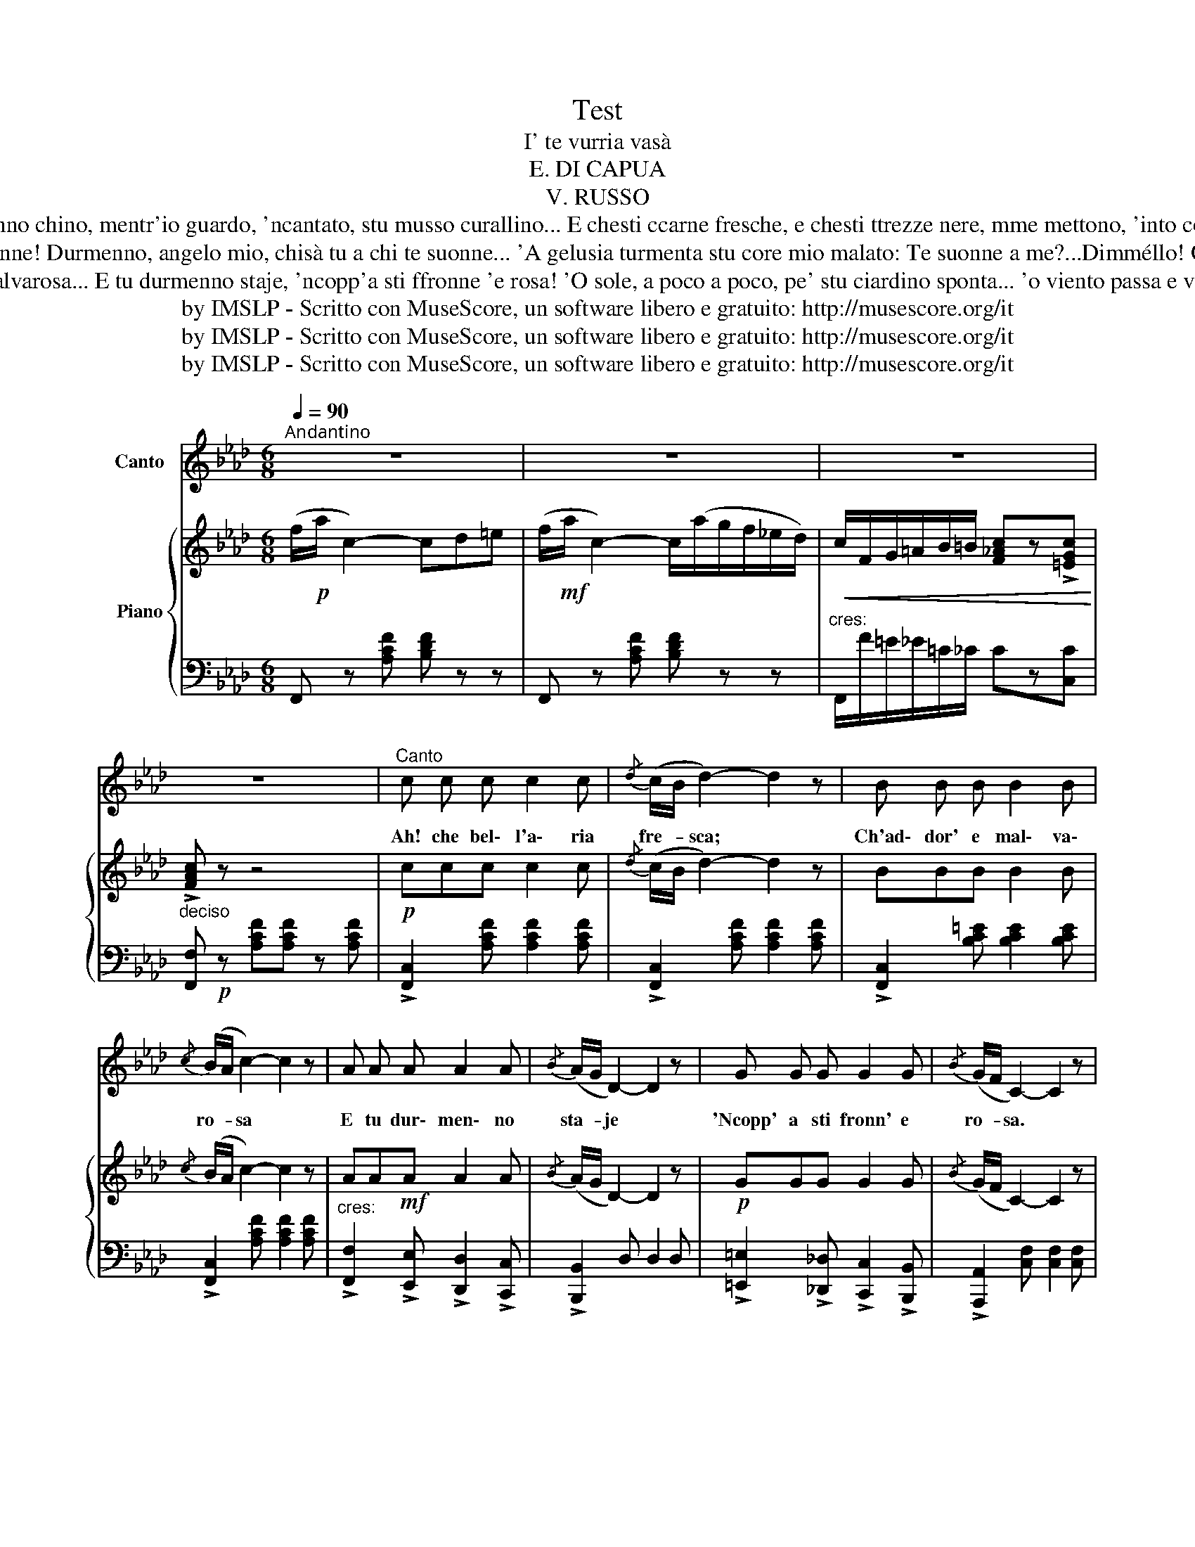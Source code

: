 X:1
T:Test
T:I' te vurria vasà
T:E. DI CAPUA
T:V. RUSSO
T:Tu duorme oje Rosa mia... e duorme a suonno chino, mentr'io guardo, 'ncantato, stu musso curallino... E chesti ccarne fresche, e chesti ttrezze nere, mme mettono, 'into core, mille male penziere! I' te vurría vasá...
T:Sento stu core tujo ca sbatte comm'a ll'onne! Durmenno, angelo mio, chisà tu a chi te suonne... 'A gelusia turmenta stu core mio malato: Te suonne a me?...Dimméllo! O pure suonne a n'ato? I' te vurría vasá...
T:« Ah! Che bell'aria fresca... Ch'addore 'e malvarosa... E tu durmenno staje, 'ncopp'a sti ffronne 'e rosa! 'O sole, a poco a poco, pe' stu ciardino sponta... 'o viento passa e vasa stu ricciulillo 'nfronte! I' te vurría vasá...
T:by IMSLP - Scritto con MuseScore, un software libero e gratuito: http://musescore.org/it
T:by IMSLP - Scritto con MuseScore, un software libero e gratuito: http://musescore.org/it
T:by IMSLP - Scritto con MuseScore, un software libero e gratuito: http://musescore.org/it
Z:by IMSLP - Scritto con MuseScore, un software libero e gratuito: http://musescore.org/it
%%score 1 { ( 2 5 ) | ( 3 4 ) }
L:1/8
Q:1/4=90
M:6/8
K:Ab
V:1 treble nm="Canto"
V:2 treble nm="Piano"
V:5 treble 
V:3 bass 
V:4 bass 
V:1
"^Andantino  " z6 | z6 | z6 | z6 |"^Canto" c c c c2 c |{/d} (c/B/ d2-) d2 z | B B B B2 B | %7
w: ||||Ah! che bel\- l'a\- ria|fre- * sca; *|Ch'ad\- dor' e mal\- va\-|
{/c} (B/A/ c2-) c2 z | A A A A2 A |{/B} (A/G/ D2-) D2 z | G G G G2 G |{/B} (G/F/ C2-) C2 z | %12
w: ro- * sa *|E tu dur\- men\- no|sta- * je *|'Ncopp' a sti fronn' e|ro- * sa. *|
 c c c c2 c |{/d} (c/B/ d2-) d2 z | B B B B2 B |{/c} (B/A/ c2-) c2 z | A A A A2 A | %17
w: O so\- lea po\- coa|po- * co *|pe stu ciar\- di\- no|spo- * nte; *|'O vien\- to pa\- sae|
{/B} (A/G/ d2-) d2 z | c c c (3B/c/B/ G A | (3G/A/G/ F2- F2 z ||[K:F] c c c d2 e | %21
w: va- * sa *|Stu ric\- ciu\- lil _ _ _ lo|'nfro- * * nte *|I te vur\- ria va\-|
 (3e/f/e/ d2- d2 z | c c c d2 e | (3e/f/e/ d2- d2 z |"^cres:" d d d e2{/a} f | e3 c d{/f} e | %26
w: sà _ _ _ _|I te vur\- ria va\-|sà _ _ _ _|Ma oco re nun m'o|di\- cee te sce\-|
 d3 B c{/_e} d | c3- c2 z | f!f! f f e2 e | d3- d2 z |!p! d d d d2 d |({dc)} B3- B2 z | %32
w: tà e te sce\-|tà..... *|I me vur\- riaad\- dur\-|mi.... *|I me vur\- riaad\- dur\-|mi.... *|
 (B c d) (3e/f/e/d e | c2 c A B c |"^rall." d3 d e c | f3 f z !fermata!z!D.C.! |] %36
w: Vi\- ci\- no'o scia- * * * to|to\- jo n'o\- ra pu\-|r'i' n'o\- ra pu|r'i'.... *|
V:2
 (f/!p!a/ c2-) cd=e | (f/!mf!a/ c2-) c/(a/g/f/_e/d/) |!<(! c/F/G/=A/B/=B/ [F_Ac]z!>![=EGc]!<)! | %3
 !>![FAc] z z4 |!p! ccc c2 c |{/d} (c/B/ d2-) d2 z | BBB B2 B |{/c} (B/A/ c2-) c2 z | %8
 AA!mf!A A2 A |{/B} (A/G/ D2-) D2 z |!p! GGG G2 G |{/B} (G/F/ C2-) C2 z |!p! ccc c2 c | %13
{/d} (c/B/ d2-) d2 z | BBBBBB |{/c} (B/A/ c2-) c2 z | AA!mf!A A2 A |{/B} (A/G/ d2-) d2 z | %18
!p! ccc (3B/c/B/GA | (3G/A/G/ F2- F2 z ||[K:F] [Ac] [Ac] [Ac] [Ad]2 [Ae] | (3e/f/e/ d2- d2 z | %22
 [Ac] [Ac] [Ac] [Ad]2 [Ae] | (3e/f/e/ d2- d2 z |!p! [Bd][Bd][Bd] [ce]2{/a} [df] | %25
!p! [ce]3 [Ac][Bd]{/f}[ce] | [Bd]3 [GB][Ac]{/_e}[Bd] | [Ac]3- [Ac]2 z | %28
 !>![Adf][Adf][Adf] [G^ce]2 [Gce] | [FBd]3- [FBd]2 z | [FBd][FBd][FBd] [^Fc]2 [DFc] | %31
({dc)} [DGB]3- [DGB]2 z | [GB] [Ac] [Bd] (3e/f/e/d e | c3 ([FA][GB][Ac]) | d3 dec | %35
 (([Af]3 [fac'f'])) z !fermata!z |] %36
V:3
 F,, z [A,CF] [B,DF] z z | F,, z [A,CF] [B,DF] z z |"^cres:" F,,/F/=E/_E/=C/_C/ Cz[C,C] | %3
"^deciso" [F,,F,]!p! z [A,CF][A,CF] z [A,CF] | !>![F,,C,]2 [A,CF] [A,CF]2 [A,CF] | %5
 !>![F,,C,]2 [A,CF] [A,CF]2 [A,CF] | !>![F,,C,]2 [B,C=E] [B,CE]2 [B,CE] | %7
 !>![F,,C,]2 [A,CF] [A,CF]2 [A,CF] |"^cres:" !>![F,,F,]2 !>![E,,E,] !>![D,,D,]2 !>![C,,C,] | %9
 !>![B,,,B,,]2 D, D,2 D, | !>![=E,,=E,]2 !>![_D,,_D,] !>![C,,C,]2 !>![B,,,B,,] | %11
 !>![A,,,A,,]2 [C,F,] [C,F,]2 [C,F,] | !>![F,,C,]2 [A,CF] [A,CF]2 [A,CF] | %13
 !>![F,,C,]2 [A,CF] [A,CF]2 [A,CF] | !>![F,,C,]2 [B,C=E] [B,CE]2 [B,CE] | %15
 !>![F,,C,]2 [A,CF] [A,CF]2 [A,CF] |"^cres:" !>![F,,F,]2 !>![E,,E,] !>![D,,D,]2 !>![C,,C,] | %17
 !>![B,,,C,]2 [G,B,E] [G,B,E]2 [G,B,E] | [C,,C,]"^dim:" z [G,B,C] [B,C=E]2 [C,,C,] | %19
 [F,,F,]2 [F,=A,C] [F,A,C]2 [F,A,C] ||[K:F] F,3 A,3 | F,3 A,3 | F,3 G,3 | G,3 B,3 | G,3 E,3 | %25
 C,3 E,3 | C,3 E,3 | !>!F,3 !>!E,3 | !>!D,/A,/D/F/D/A,/ A,,/A,/^C/E/C/A,/ | %29
 B,,/F,/B,/D/B,/F,/ D,/F,/B,/D/B,/F,/ | B,,/F,/B,/D/B,/F,/ A,,/D,/A,/C/A,/D,/ | %31
 G,,/D,/G,/B,/G,/D,/ D,,/D,/G,/B,/G,/D,/ | %32
!>(! !>![B,,,D,]/F,/G,/B,/G,/!>)!D,/ [=G,,,=B,,]/D,/F,/=B,/F,/D,/ | %33
 ([F,,,C,]/F,/A,/C/A,/F,/) ([B,,,C,]/F,/A,/C/A,/F,/) | (C,/G,/B,/C/B,/G,/) (C,/G,/B,/C/G,/C,/) | %35
 ([F,,F,]/C,/A,,/F,,/C,,/A,,,/ [F,,,E,,]) z !fermata!z |] %36
V:4
 x6 | x6 | x6 | x6 | x6 | x6 | x6 | x6 | x6 | x6 | x6 | x6 | x6 | x6 | x6 | x6 | x6 | x6 | x6 | %19
 x6 ||[K:F] F,/C/F/C/F/C/ A,/C/F/C/F/C/ | F,/C/F/C/F/C/ A,/C/F/C/F/C/ | %22
 F,/C/F/C/F/C/ G,/C/E/C/E/C/ | G,/C/E/C/E/C/ B,/C/E/C/E/C/ | G,/C/E/C/E/C/ E,/C/E/C/E/C/ | %25
 C,/C/E/C/E/C/ E,/C/E/C/E/C/ | C,/C/E/C/E/C/ E,/C/E/C/E/C/ | F,/A,/C/A,/C/A,/ E,/A,/C/A,/C/A,/ | %28
 x6 | x6 | x6 | x6 | x6 | x6 | x6 | x6 |] %36
V:5
 x6 | x6 | x6 | x6 | x6 | x6 | x6 | x6 | x6 | x6 | x6 | x6 | x6 | x6 | x6 | x6 | x6 | x6 | x6 | %19
 x6 ||[K:F] x6 | A3 A2 z | x6 | B3 B3 | x6 | x6 | x6 | x6 | x6 | x6 | x6 | x6 | x3 (G3 | A3) x3 | %34
 B3 B2 B | x6 |] %36

